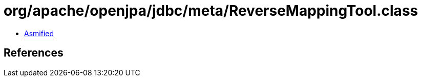 = org/apache/openjpa/jdbc/meta/ReverseMappingTool.class

 - link:ReverseMappingTool-asmified.java[Asmified]

== References

